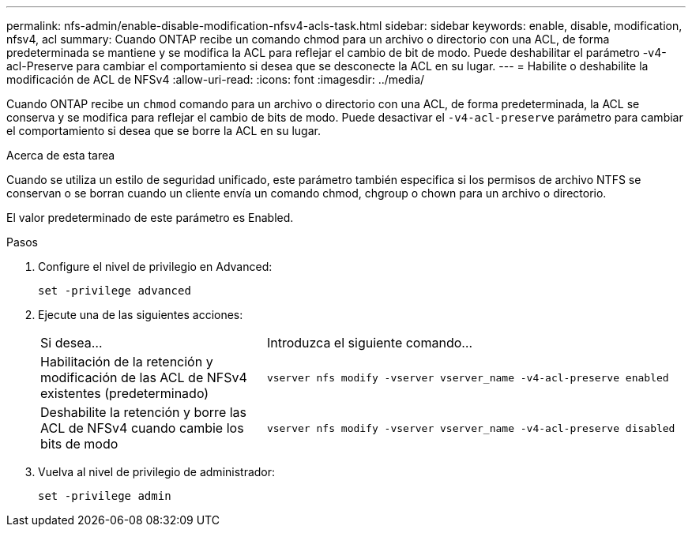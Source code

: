 ---
permalink: nfs-admin/enable-disable-modification-nfsv4-acls-task.html 
sidebar: sidebar 
keywords: enable, disable, modification, nfsv4, acl 
summary: Cuando ONTAP recibe un comando chmod para un archivo o directorio con una ACL, de forma predeterminada se mantiene y se modifica la ACL para reflejar el cambio de bit de modo. Puede deshabilitar el parámetro -v4-acl-Preserve para cambiar el comportamiento si desea que se desconecte la ACL en su lugar. 
---
= Habilite o deshabilite la modificación de ACL de NFSv4
:allow-uri-read: 
:icons: font
:imagesdir: ../media/


[role="lead"]
Cuando ONTAP recibe un `chmod` comando para un archivo o directorio con una ACL, de forma predeterminada, la ACL se conserva y se modifica para reflejar el cambio de bits de modo. Puede desactivar el `-v4-acl-preserve` parámetro para cambiar el comportamiento si desea que se borre la ACL en su lugar.

.Acerca de esta tarea
Cuando se utiliza un estilo de seguridad unificado, este parámetro también especifica si los permisos de archivo NTFS se conservan o se borran cuando un cliente envía un comando chmod, chgroup o chown para un archivo o directorio.

El valor predeterminado de este parámetro es Enabled.

.Pasos
. Configure el nivel de privilegio en Advanced:
+
`set -privilege advanced`

. Ejecute una de las siguientes acciones:
+
[cols="35,65"]
|===


| Si desea... | Introduzca el siguiente comando... 


 a| 
Habilitación de la retención y modificación de las ACL de NFSv4 existentes (predeterminado)
 a| 
`vserver nfs modify -vserver vserver_name -v4-acl-preserve enabled`



 a| 
Deshabilite la retención y borre las ACL de NFSv4 cuando cambie los bits de modo
 a| 
`vserver nfs modify -vserver vserver_name -v4-acl-preserve disabled`

|===
. Vuelva al nivel de privilegio de administrador:
+
`set -privilege admin`


